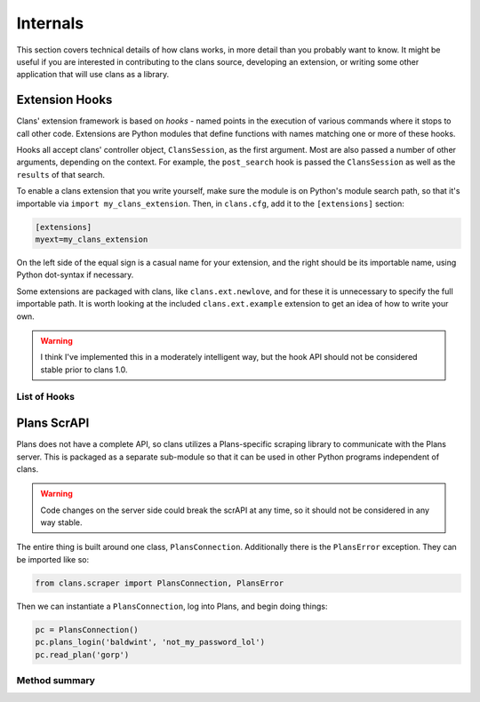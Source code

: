 Internals
=========

This section covers technical details of how clans works, in more
detail than you probably want to know. It might be useful if you are
interested in contributing to the clans source, developing an
extension, or writing some other application that will use clans as a
library.

Extension Hooks
---------------

Clans' extension framework is based on `hooks` - named points in the
execution of various commands where it stops to call other
code. Extensions are Python modules that define functions with
names matching one or more of these hooks.

Hooks all accept clans' controller object, ``ClansSession``, as the
first argument. Most are also passed a number of other arguments,
depending on the context. For example, the ``post_search`` hook is
passed the ``ClansSession`` as well as the ``results`` of that search.

To enable a clans extension that you write yourself, make sure the
module is on Python's module search path, so that it's importable via
``import my_clans_extension``. Then, in ``clans.cfg``, add it to the
``[extensions]`` section:

.. code-block:: ini

    [extensions]
    myext=my_clans_extension

On the left side of the equal sign is a casual name for your
extension, and the right should be its importable name, using Python
dot-syntax if necessary.

Some extensions are packaged with clans, like ``clans.ext.newlove``,
and for these it is unnecessary to specify the full importable path.
It is worth looking at the included ``clans.ext.example`` extension to
get an idea of how to write your own.

.. warning ::

    I think I've implemented this in a moderately intelligent way,
    but the hook API should not be considered stable prior to clans 1.0.

List of Hooks
+++++++++++++

.. automodule :: clans.ext.example
    :members:

Plans ScrAPI
------------

Plans does not have a complete API, so clans utilizes a Plans-specific
scraping library to communicate with the Plans server. This is
packaged as a separate sub-module so that it can be used in other
Python programs independent of clans.

.. warning ::

    Code changes on the server side could break the scrAPI at any
    time, so it should not be considered in any way stable.

The entire thing is built around one class, ``PlansConnection``.
Additionally there is the ``PlansError`` exception.
They can be imported like so:

.. code-block:: python

    from clans.scraper import PlansConnection, PlansError

Then we can instantiate a ``PlansConnection``, log into Plans, and begin
doing things:

.. code-block:: python

    pc = PlansConnection()
    pc.plans_login('baldwint', 'not_my_password_lol')
    pc.read_plan('gorp')

Method summary
++++++++++++++

.. autoclass :: clans.scraper.PlansConnection
    :members:

.. autoexception :: clans.scraper.PlansError
    :members:
